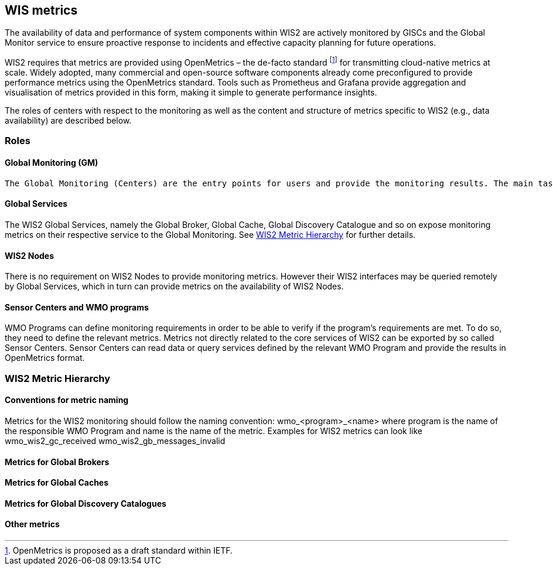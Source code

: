 == WIS metrics

The availability of data and performance of system components within WIS2 are actively monitored by GISCs and the Global Monitor service to ensure proactive response to incidents and effective capacity planning for future operations.

WIS2 requires that metrics are provided using OpenMetrics – the de-facto standard footnote:[OpenMetrics is proposed as a draft standard within IETF.] for transmitting cloud-native metrics at scale. Widely adopted, many commercial and open-source software components already come preconfigured to provide performance metrics using the OpenMetrics standard. Tools such as Prometheus and Grafana provide aggregation and visualisation of metrics provided in this form, making it simple to generate performance insights.

The roles of centers with respect to the monitoring as well as the content and structure of metrics specific to WIS2 (e.g., data availability) are described below.

=== Roles

==== Global Monitoring (GM)

	The Global Monitoring (Centers) are the entry points for users and provide the monitoring results. The main task of the Global Monitoring is to regularly query the provided metrics from the relevant WIS2 entities, aggregate and process the data and then provide the results to the end user in a suitable presentation.

==== Global Services

The WIS2 Global Services, namely the Global Broker, Global Cache, Global Discovery Catalogue and so on expose monitoring metrics on their respective service to the Global Monitoring. See <<_wis2_metric_hierarchy>> for further details.

==== WIS2 Nodes

There is no requirement on WIS2 Nodes to provide monitoring metrics. However their WIS2 interfaces may be queried remotely by Global Services, which in turn can provide metrics on the availability of WIS2 Nodes.

==== Sensor Centers and WMO programs

WMO Programs can define monitoring requirements in order to be able to verify if the program's requirements are met. To do so, they need to define the relevant metrics. Metrics not directly related to the core services of WIS2 can be exported by so called Sensor Centers. Sensor Centers can read data or query services defined by the relevant WMO Program and provide the results in OpenMetrics format.

=== WIS2 Metric Hierarchy
==== Conventions for metric naming

Metrics for the WIS2 monitoring should follow the naming convention:
  wmo_<program>_<name>
where program is the name of the responsible WMO Program and name is the name of the metric. Examples for WIS2 metrics can look like
  wmo_wis2_gc_received
  wmo_wis2_gb_messages_invalid

==== Metrics for Global Brokers

==== Metrics for Global Caches

==== Metrics for Global Discovery Catalogues

==== Other metrics
